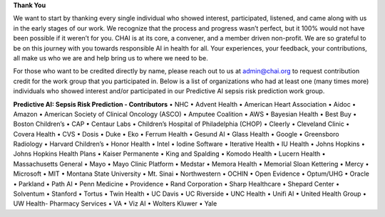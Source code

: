 **Thank You**

We want to start by thanking every single individual who showed interest, participated, listened, and came along with us in the early stages of our work. We recognize that the process and progress wasn’t perfect, but it 100% would not have been possible if it weren’t for you. CHAI is at its core, a convener, and a member driven non-profit. We are so grateful to be on this journey with you towards responsible AI in health for all. Your experiences, your feedback, your contributions, all make us who we are and help bring us to where we need to be.

For those who want to be credited directly by name, please reach out to us at admin@chai.org to request contribution credit for the work group that you participated in. Below is a list of organizations who had at least one (many times more) individuals who showed interest and/or participated in our Predictive AI sepsis risk prediction work group. 

**Predictive AI: Sepsis Risk Prediction - Contributors**
•	NHC
•	Advent Health
•	American Heart Association
•	Aidoc
•	Amazon
•	American Society of Clinical Oncology (ASCO)
•	Amputee Coalition
•	AWS
•	Bayesian Health
•	Best Buy
•	Boston Children’s 
•	CAP
•	Centaur Labs
•	Children’s Hospital of Philadelphia (CHOP)
•	Cleerly
•	Cleveland Clinic
•	Covera Health
•	CVS
•	Dosis
•	Duke
•	Eko
•	Ferrum Health
•	Gesund AI
•	Glass Health
•	Google
•	Greensboro Radiology
•	Harvard Children’s 
•	Honor Health
•	Intel
•	Iodine Software
•	Iterative Health
•	IU Health
•	Johns Hopkins
•	Johns Hopkins Health Plans
•	Kaiser Permanente
•	King and Spalding
•	Komodo Health
•	Lucern Health 
•	Massachusetts General
•	Mayo
•	Mayo Clinic Platform
•	Medstar
•	Memora Health
•	Memorial Sloan Kettering
•	Mercy
•	Microsoft
•	MIT
•	Montana State University
•	Mt. Sinai
•	Northwestern
•	OCHIN
•	Open Evidence
•	Optum/UHG
•	Oracle
•	Parkland
•	Path AI
•	Penn Medicine
•	Providence
•	Rand Corporation
•	Sharp Healthcare
•	Shepard Center
•	Solventum
•	Stanford
•	Tortus
•	Twin Health 
•	UC Davis
•	UC Riverside
•	UNC Health
•	Unifi AI
•	United Health Group
•	UW Health- Pharmacy Services
•	VA
•	Viz AI 
•	Wolters Kluwer
•	Yale
